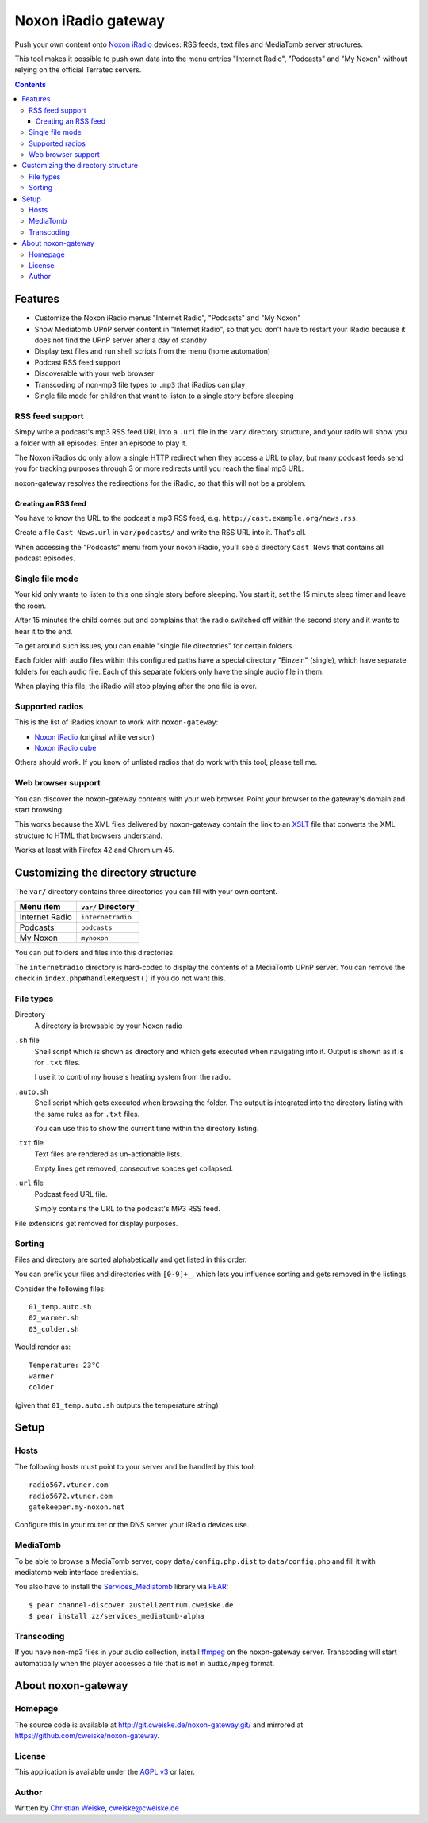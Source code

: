 ********************
Noxon iRadio gateway
********************
Push your own content onto `Noxon iRadio`__ devices:
RSS feeds, text files and MediaTomb server structures.

This tool makes it possible to push own data into the menu
entries "Internet Radio", "Podcasts" and "My Noxon" without relying
on the official Terratec servers.

__ http://www.noxonradio.de/


.. contents::


========
Features
========
- Customize the Noxon iRadio menus "Internet Radio", "Podcasts" and "My Noxon"
- Show Mediatomb UPnP server content in "Internet Radio", so that you
  don't have to restart your iRadio because it does not find the UPnP server
  after a day of standby
- Display text files and run shell scripts from the menu (home automation)
- Podcast RSS feed support
- Discoverable with your web browser
- Transcoding of non-mp3 file types to ``.mp3`` that iRadios can play
- Single file mode for children that want to listen to a single story
  before sleeping


RSS feed support
================
Simpy write a podcast's mp3 RSS feed URL into a  ``.url`` file in
the ``var/`` directory structure, and your radio will show you a
folder with all episodes.
Enter an episode to play it.

The Noxon iRadios do only allow a single HTTP redirect when they access a URL
to play, but many podcast feeds send you for tracking purposes through 3 or
more redirects until you reach the final mp3 URL.

noxon-gateway resolves the redirections for the iRadio, so that this will
not be a problem.


Creating an RSS feed
--------------------
You have to know the URL to the podcast's mp3 RSS feed, e.g.
``http://cast.example.org/news.rss``.

Create a file ``Cast News.url`` in ``var/podcasts/`` and write the RSS URL
into it.
That's all.

When accessing the "Podcasts" menu from your noxon iRadio, you'll see a
directory ``Cast News`` that contains all podcast episodes.


Single file mode
================
Your kid only wants to listen to this one single story before sleeping.
You start it, set the 15 minute sleep timer and leave the room.

After 15 minutes the child comes out and complains that the radio switched
off within the second story and it wants to hear it to the end.

To get around such issues, you can enable "single file directories"
for certain folders.

Each folder with audio files within this configured paths have a special
directory "Einzeln" (single), which have separate folders for each audio
file. Each of this separate folders only have the single audio file in them.

When playing this file, the iRadio will stop playing after the one file
is over.


Supported radios
================
This is the list of iRadios known to work with ``noxon-gateway``:

- `Noxon iRadio`__ (original white version)
- `Noxon iRadio cube`__

Others should work.
If you know of unlisted radios that do work with this tool, please tell me.

__ http://ftp.noxonradio.de/index.php?dir=NOXON%2FNOXON_iRadio%2F
__ http://ftp.noxonradio.de/index.php?dir=NOXON%2FNOXON_iRadio_Cube%2F


Web browser support
===================
You can discover the noxon-gateway contents with your web browser.
Point your browser to the gateway's domain and start browsing:

.. image:: docs/screenshots/browsing.png

This works because the XML files delivered by noxon-gateway contain the
link to an XSLT__ file that converts the XML structure to HTML that
browsers understand.

Works at least with Firefox 42 and Chromium 45.

__ http://www.w3.org/TR/xslt


===================================
Customizing the directory structure
===================================
The ``var/`` directory contains three directories you can fill with
your own content.

================ ==================
Menu item        ``var/`` Directory
================ ==================
Internet Radio   ``internetradio``
Podcasts         ``podcasts``
My Noxon         ``mynoxon``
================ ==================

You can put folders and files into this directories.

The ``internetradio`` directory is hard-coded to display the contents
of a MediaTomb UPnP server.
You can remove the check in ``index.php#handleRequest()`` if you do not
want this.


File types
==========
Directory
  A directory is browsable by your Noxon radio
``.sh`` file
  Shell script which is shown as directory and which gets executed
  when navigating into it.
  Output is shown as it is for ``.txt`` files.

  I use it to control my house's heating system from the radio.
``.auto.sh``
  Shell script which gets executed when browsing the folder.
  The output is integrated into the directory listing with the same
  rules as for ``.txt`` files.

  You can use this to show the current time within the directory listing.
``.txt`` file
  Text files are rendered as un-actionable lists.

  Empty lines get removed, consecutive spaces get collapsed.
``.url`` file
  Podcast feed URL file.

  Simply contains the URL to the podcast's MP3 RSS feed.

File extensions get removed for display purposes.


Sorting
=======
Files and directory are sorted alphabetically and get listed
in this order.

You can prefix your files and directories with ``[0-9]+_``,
which lets you influence sorting and gets removed in the
listings.

Consider the following files::

    01_temp.auto.sh
    02_warmer.sh
    03_colder.sh

Would render as::

    Temperature: 23°C
    warmer
    colder

(given that ``01_temp.auto.sh`` outputs the temperature string)


=====
Setup
=====

Hosts
=====
The following hosts must point to your server and be handled
by this tool::

    radio567.vtuner.com
    radio5672.vtuner.com
    gatekeeper.my-noxon.net


Configure this in your router or the DNS server your iRadio devices use.


MediaTomb
=========
To be able to browse a MediaTomb server, copy ``data/config.php.dist`` to
``data/config.php`` and fill it with mediatomb web interface credentials.

You also have to install the `Services_Mediatomb`__ library via `PEAR`__::

    $ pear channel-discover zustellzentrum.cweiske.de
    $ pear install zz/services_mediatomb-alpha

__ http://zustellzentrum.cweiske.de/index.php?package=Services_MediaTomb
__ http://pear.php.net/


Transcoding
===========
If you have non-mp3 files in your audio collection, install `ffmpeg`__
on the noxon-gateway server.
Transcoding will start automatically when the player accesses a file
that is not in ``audio/mpeg`` format.

__ http://ffmpeg.org/


===================
About noxon-gateway
===================

Homepage
========
The source code is available at http://git.cweiske.de/noxon-gateway.git/
and mirrored at https://github.com/cweiske/noxon-gateway.


License
=======
This application is available under the `AGPL v3`__ or later.

__ http://www.gnu.org/licenses/agpl.html


Author
======
Written by `Christian Weiske`__, cweiske@cweiske.de

__ http://cweiske.de/
